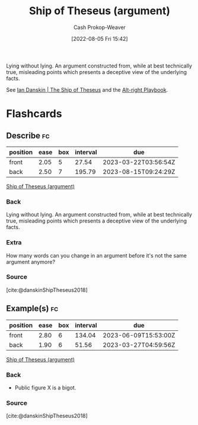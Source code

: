 :PROPERTIES:
:ID:       0e7c2358-2a89-4123-99a6-e55161ff8828
:LAST_MODIFIED: [2023-02-22 Wed 06:57]
:END:
#+title: Ship of Theseus (argument)
#+hugo_custom_front_matter: :slug "0e7c2358-2a89-4123-99a6-e55161ff8828"
#+author: Cash Prokop-Weaver
#+date: [2022-08-05 Fri 15:42]
#+filetags: :concept:
Lying without lying. An argument constructed from, while at best technically true, misleading points which presents a deceptive view of the underlying facts.

See [[id:309082e8-abb5-4fdf-9944-fc63d8a8197e][Ian Danskin | The Ship of Theseus]] and the [[id:913d6ace-03ac-4d34-ae92-5bd8a519236c][Alt-right Playbook]].
* Flashcards
:PROPERTIES:
:ANKI_DECK: Default
:END:
** Describe :fc:
:PROPERTIES:
:ID:       b66989cc-0a19-4db5-997a-ecd8f31deec3
:ANKI_NOTE_ID: 1656857366051
:FC_CREATED: 2022-07-03T14:09:26Z
:FC_TYPE:  double
:END:
:REVIEW_DATA:
| position | ease | box | interval | due                  |
|----------+------+-----+----------+----------------------|
| front    | 2.05 |   5 |    27.54 | 2023-03-22T03:56:54Z |
| back     | 2.50 |   7 |   195.79 | 2023-08-15T09:24:29Z |
:END:
[[id:0e7c2358-2a89-4123-99a6-e55161ff8828][Ship of Theseus (argument)]]
*** Back
Lying without lying. An argument constructed from, while at best technically true, misleading points which presents a deceptive view of the underlying facts.
*** Extra
How many words can you change in an argument before it's not the same argument anymore?
*** Source
[cite:@danskinShipTheseus2018]
** Example(s) :fc:
:PROPERTIES:
:ID:       5a752183-afc4-483c-99c1-c567adb61e57
:ANKI_NOTE_ID: 1656857366631
:FC_CREATED: 2022-07-03T14:09:26Z
:FC_TYPE:  double
:END:
:REVIEW_DATA:
| position | ease | box | interval | due                  |
|----------+------+-----+----------+----------------------|
| front    | 2.80 |   6 |   134.04 | 2023-06-09T15:53:00Z |
| back     | 1.90 |   6 |    51.56 | 2023-03-27T04:59:56Z |
:END:
[[id:0e7c2358-2a89-4123-99a6-e55161ff8828][Ship of Theseus (argument)]]
*** Back
- Public figure X is a bigot.
*** Source
[cite:@danskinShipTheseus2018]
#+print_bibliography:
